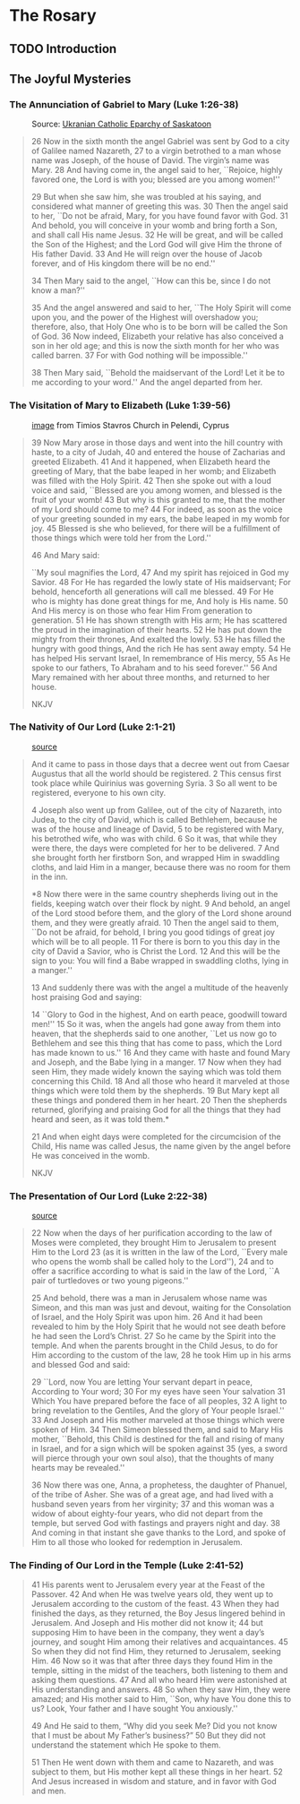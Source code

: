 # -*- coding: utf-8 -*-
# -*- mode: org -*-

#+startup: overview indent


* The Rosary

** TODO Introduction

** The Joyful Mysteries

*** The Annunciation of Gabriel to Mary (Luke 1:26-38)

#+attr_latex: :width 3in
#+caption: Source: [[https://www.skeparchy.org/wordpress/resources/feast-day-information/feast-of-the-annunciation/][Ukranian Catholic Eparchy of Saskatoon]]
[[https://eeparchy.com/wp-content/uploads/2021/03/Annunciation-Icon-St.-Josaphat.jpg]]

#+begin_quote
26 Now in the sixth month the angel Gabriel was sent by God to a city
of Galilee named Nazareth,
27 to a virgin betrothed to a man whose name was Joseph, of the house
of David. The virgin’s name was Mary.
28 And having come in, the angel said to her, ``Rejoice, highly favored one, the Lord is with you; blessed are you among women!''

29 But when she saw him, she was troubled at his saying, and
considered what manner of greeting this was.
30 Then the angel said to her, ``Do not be afraid, Mary, for you have
found favor with God. 
31 And behold, you will conceive in your womb and bring forth a Son,
and shall call His name Jesus. 
32 He will be great, and will be called the Son of the Highest; and
the Lord God will give Him the throne of His father David.
33 And He will reign over the house of Jacob forever, and of His kingdom there will be no end.''

34 Then Mary said to the angel, ``How can this be, since I do not know a man?''

35 And the angel answered and said to her, ``The Holy Spirit will come
upon you, and the power of the Highest will overshadow you;
therefore, also, that Holy One who is to be born will be called the
Son of God.
36 Now indeed, Elizabeth your relative has also conceived a son in her
old age; and this is now the sixth month for her who was called
barren.
37 For with God nothing will be impossible.''

38 Then Mary said, ``Behold the maidservant of the Lord! Let it be to
me according to your word.'' And the angel departed from her.
#+end_quote

*** The Visitation of Mary to Elizabeth (Luke 1:39-56)

#+attr_latex: :width 3in
#+caption: [[https://www.chariotfire.com/2019/05/the-visitation-of-the-holy-theotokos/][image]] from Timios Stavros Church in Pelendi, Cyprus
[[./img/Visitation_Pelendri.jpg]]

#+begin_quote
39 Now Mary arose in those days and went into the hill country with
haste, to a city of Judah, 40 and entered the house of Zacharias and
greeted Elizabeth. 41 And it happened, when Elizabeth heard the
greeting of Mary, that the babe leaped in her womb; and Elizabeth was
filled with the Holy Spirit. 42 Then she spoke out with a loud voice
and said, ``Blessed are you among women, and blessed is the fruit of
your womb! 43 But why is this granted to me, that the mother of my
Lord should come to me? 44 For indeed, as soon as the voice of your
greeting sounded in my ears, the babe leaped in my womb for joy. 45
Blessed is she who believed, for there will be a fulfillment of
those things which were told her from the Lord.''

46 And Mary said:

``My soul magnifies the Lord,
47 And my spirit has rejoiced in God my Savior.
48 For He has regarded the lowly state of His maidservant;
For behold, henceforth all generations will call me blessed.
49 For He who is mighty has done great things for me,
And holy is His name.
50 And His mercy is on those who fear Him
From generation to generation.
51 He has shown strength with His arm;
He has scattered the proud in the imagination of their hearts.
52 He has put down the mighty from their thrones,
And exalted the lowly.
53 He has filled the hungry with good things,
And the rich He has sent away empty.
54 He has helped His servant Israel,
In remembrance of His mercy,
55 As He spoke to our fathers,
To Abraham and to his seed forever.''
56 And Mary remained with her about three months, and returned to her house.

NKJV
#+end_quote

*** The Nativity of Our Lord (Luke 2:1-21)

#+attr_latex: :width 3in
#+caption: [[https://www.memorialboltonhill.org/blog/nativity-icon][source]]
[[./img/MEC+Nativity+Icon.jpg]]

#+begin_quote
And it came to pass in those days that a decree went out from Caesar Augustus that all the world should be registered. 2 This census first took place while Quirinius was governing Syria. 3 So all went to be registered, everyone to his own city.

4 Joseph also went up from Galilee, out of the city of Nazareth, into Judea, to the city of David, which is called Bethlehem, because he was of the house and lineage of David, 5 to be registered with Mary, his betrothed wife, who was with child. 6 So it was, that while they were there, the days were completed for her to be delivered. 7 And she brought forth her firstborn Son, and wrapped Him in swaddling cloths, and laid Him in a manger, because there was no room for them in the inn.

*8 Now there were in the same country shepherds living out in the
fields, keeping watch over their flock by night.
9 And behold, an angel of the Lord stood before them, and the glory of the Lord shone 
around them, and they were greatly afraid.
10 Then the angel said to them, ``Do not be afraid, for behold, I bring you good tidings of great joy which will be to all people. 
11 For there is born to you this day in the city of David a Savior, who is Christ the Lord. 
12 And this will be the sign to you: You will find a Babe wrapped in swaddling cloths, lying in a manger.''

13 And suddenly there was with the angel a multitude of the heavenly host praising God and saying:

14 ``Glory to God in the highest,
And on earth peace, goodwill toward men!''
15 So it was, when the angels had gone away from them into heaven,
that the shepherds said to one another, ``Let us now go to Bethlehem
and see this thing that has come to pass, which the Lord has made
known to us.''
16 And they came with haste and found Mary and Joseph,
and the Babe lying in a manger.
17 Now when they had seen Him, they made widely known the saying which was told them concerning this Child.
18 And all those who heard it marveled at those things which were told them by the shepherds.
19 But Mary kept all these things and pondered them in her heart.
20 Then the shepherds returned, glorifying and praising God for all the things that they had heard and seen, as it was told them.*

21 And when eight days were completed for the circumcision of the Child, His name was called Jesus, the name given by the angel before He was conceived in the womb.

NKJV
#+end_quote

*** The Presentation of Our Lord (Luke 2:22-38)

#+attr_html: :width 480px
#+attr_latex: :width 3in
#+caption: [[https://iconreader.wordpress.com/2013/02/17/presentation-of-christ-temple-and-church/][source]]
[[./img/intampinarea-domnului_greek.jpg]]

#+begin_quote
22 Now when the days of her purification according to the law of Moses were completed, they brought Him to Jerusalem to present Him to the Lord
23 (as it is written in the law of the Lord, ``Every male who opens the womb shall be called holy to the Lord''),
24 and to offer a sacrifice according to what is said in the law of the Lord, ``A pair of turtledoves or two young pigeons.''

25 And behold, there was a man in Jerusalem whose name was Simeon, and
this man was just and devout, waiting for the Consolation of Israel,
and the Holy Spirit was upon him.
26 And it had been revealed to him
by the Holy Spirit that he would not see death before he had seen the
Lord’s Christ.
27 So he came by the Spirit into the temple. And when
the parents brought in the Child Jesus, to do for Him according to the
custom of the law,
28 he took Him up in his arms and blessed God and
said:

29 ``Lord, now You are letting Your servant depart in peace,
According to Your word;
30 For my eyes have seen Your salvation
31 Which You have prepared before the face of all peoples,
32 A light to bring revelation to the Gentiles,
And the glory of Your people Israel.''
33 And Joseph and His mother marveled at those things which were
spoken of Him.
34 Then Simeon blessed them, and said to Mary His
mother, ``Behold, this Child is destined for the fall and rising of
many in Israel, and for a sign which will be spoken against
35 (yes, a sword will pierce through your own soul also), that the thoughts of
many hearts may be revealed.''

36 Now there was one, Anna, a prophetess, the daughter of Phanuel, of
the tribe of Asher. She was of a great age, and had lived with a
husband seven years from her virginity;
37 and this woman was a widow of about eighty-four years, who did not depart from the temple, but
served God with fastings and prayers night and day.
38 And coming in that instant she gave thanks to the Lord, and spoke of Him to all
those who looked for redemption in Jerusalem.
#+end_quote


*** The Finding of Our Lord in the Temple (Luke 2:41-52)

#+begin_quote
41 His parents went to Jerusalem every year at the Feast of the
Passover. 42 And when He was twelve years old, they went up to
Jerusalem according to the custom of the feast. 43 When they had
finished the days, as they returned, the Boy Jesus lingered behind in
Jerusalem. And Joseph and His mother did not know it; 44 but supposing
Him to have been in the company, they went a day’s journey, and sought
Him among their relatives and acquaintances. 45 So when they did not
find Him, they returned to Jerusalem, seeking Him. 46 Now so it was
that after three days they found Him in the temple, sitting in the
midst of the teachers, both listening to them and asking them
questions. 47 And all who heard Him were astonished at His
understanding and answers. 48 So when they saw Him, they were amazed;
and His mother said to Him, ``Son, why have You done this to us? Look,
Your father and I have sought You anxiously.''

49 And He said to them, “Why did you seek Me? Did you not know that I
must be about My Father’s business?” 50 But they did not understand
the statement which He spoke to them.

51 Then He went down with them and came to Nazareth, and was
subject to them, but His mother kept all these things in her
heart. 52 And Jesus increased in wisdom and stature, and in favor with
God and men.
#+end_quote
